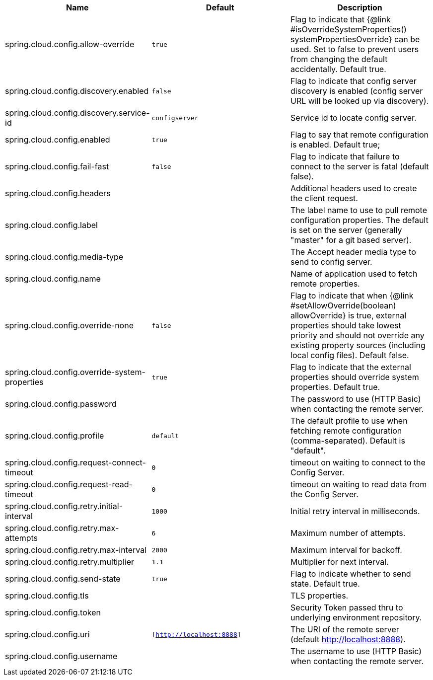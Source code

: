 |===
|Name | Default | Description

|spring.cloud.config.allow-override | `true` | Flag to indicate that {@link #isOverrideSystemProperties() systemPropertiesOverride} can be used. Set to false to prevent users from changing the default accidentally. Default true.
|spring.cloud.config.discovery.enabled | `false` | Flag to indicate that config server discovery is enabled (config server URL will be looked up via discovery).
|spring.cloud.config.discovery.service-id | `configserver` | Service id to locate config server.
|spring.cloud.config.enabled | `true` | Flag to say that remote configuration is enabled. Default true;
|spring.cloud.config.fail-fast | `false` | Flag to indicate that failure to connect to the server is fatal (default false).
|spring.cloud.config.headers |  | Additional headers used to create the client request.
|spring.cloud.config.label |  | The label name to use to pull remote configuration properties. The default is set on the server (generally "master" for a git based server).
|spring.cloud.config.media-type |  | The Accept header media type to send to config server.
|spring.cloud.config.name |  | Name of application used to fetch remote properties.
|spring.cloud.config.override-none | `false` | Flag to indicate that when {@link #setAllowOverride(boolean) allowOverride} is true, external properties should take lowest priority and should not override any existing property sources (including local config files). Default false.
|spring.cloud.config.override-system-properties | `true` | Flag to indicate that the external properties should override system properties. Default true.
|spring.cloud.config.password |  | The password to use (HTTP Basic) when contacting the remote server.
|spring.cloud.config.profile | `default` | The default profile to use when fetching remote configuration (comma-separated). Default is "default".
|spring.cloud.config.request-connect-timeout | `0` | timeout on waiting to connect to the Config Server.
|spring.cloud.config.request-read-timeout | `0` | timeout on waiting to read data from the Config Server.
|spring.cloud.config.retry.initial-interval | `1000` | Initial retry interval in milliseconds.
|spring.cloud.config.retry.max-attempts | `6` | Maximum number of attempts.
|spring.cloud.config.retry.max-interval | `2000` | Maximum interval for backoff.
|spring.cloud.config.retry.multiplier | `1.1` | Multiplier for next interval.
|spring.cloud.config.send-state | `true` | Flag to indicate whether to send state. Default true.
|spring.cloud.config.tls |  | TLS properties.
|spring.cloud.config.token |  | Security Token passed thru to underlying environment repository.
|spring.cloud.config.uri | `[http://localhost:8888]` | The URI of the remote server (default http://localhost:8888).
|spring.cloud.config.username |  | The username to use (HTTP Basic) when contacting the remote server.

|===